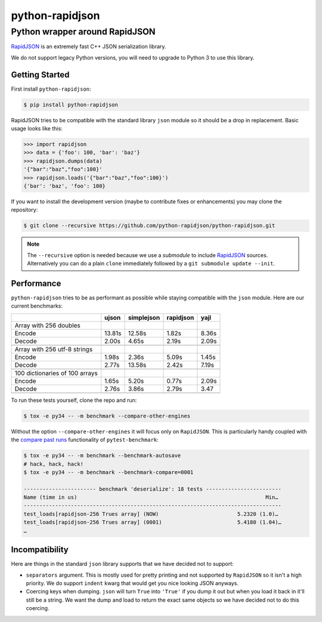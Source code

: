 ==================
 python-rapidjson
==================

Python wrapper around RapidJSON
===============================

RapidJSON_ is an extremely fast C++ JSON serialization library.

We do not support legacy Python versions, you will need to upgrade to Python 3
to use this library.


Getting Started
---------------
First install ``python-rapidjson``:

.. code-block:: bash

    $ pip install python-rapidjson


RapidJSON tries to be compatible with the standard library ``json`` module so
it should be a drop in replacement. Basic usage looks like this:

.. code-block:: python

    >>> import rapidjson
    >>> data = {'foo': 100, 'bar': 'baz'}
    >>> rapidjson.dumps(data)
    '{"bar":"baz","foo":100}'
    >>> rapidjson.loads('{"bar":"baz","foo":100}')
    {'bar': 'baz', 'foo': 100}

If you want to install the development version (maybe to contribute fixes or
enhancements) you may clone the repository:

.. code-block:: bash

    $ git clone --recursive https://github.com/python-rapidjson/python-rapidjson.git

.. note:: The ``--recursive`` option is needed because we use a *submodule* to
          include RapidJSON_ sources. Alternatively you can do a plain ``clone``
          immediately followed by a ``git submodule update --init``.


Performance
-----------
``python-rapidjson`` tries to be as performant as possible while staying
compatible with the ``json`` module.  Here are our current benchmarks:

+-----------------------------------------+--------+------------+------------+-----------+
|                                         | ujson  | simplejson | rapidjson  | yajl      |
+=========================================+========+============+============+===========+
|Array with 256 doubles                   |        |            |            |           |
+-----------------------------------------+--------+------------+------------+-----------+
| Encode                                  | 13.81s | 12.58s     | 1.82s      | 8.36s     |
+-----------------------------------------+--------+------------+------------+-----------+
| Decode                                  | 2.00s  | 4.65s      | 2.19s      | 2.09s     |
+-----------------------------------------+--------+------------+------------+-----------+
|                                         |        |            |            |           |
+-----------------------------------------+--------+------------+------------+-----------+
| Array with 256 utf-8 strings            |        |            |            |           |
+-----------------------------------------+--------+------------+------------+-----------+
| Encode                                  | 1.98s  | 2.36s      | 5.09s      | 1.45s     |
+-----------------------------------------+--------+------------+------------+-----------+
| Decode                                  | 2.77s  | 13.58s     | 2.42s      | 7.19s     |
+-----------------------------------------+--------+------------+------------+-----------+
|                                         |        |            |            |           |
+-----------------------------------------+--------+------------+------------+-----------+
|100 dictionaries of 100 arrays           |        |            |            |           |
+-----------------------------------------+--------+------------+------------+-----------+
| Encode                                  | 1.65s  | 5.20s      | 0.77s      | 2.09s     |
+-----------------------------------------+--------+------------+------------+-----------+
| Decode                                  | 2.76s  | 3.86s      | 2.79s      | 3.47      |
+-----------------------------------------+--------+------------+------------+-----------+
|                                         |        |            |            |           |
+-----------------------------------------+--------+------------+------------+-----------+

To run these tests yourself, clone the repo and run:

.. code-block::

   $ tox -e py34 -- -m benchmark --compare-other-engines

Without the option ``--compare-other-engines`` it will focus only on ``RapidJSON``.
This is particularly handy coupled with the `compare past runs`__ functionality of
``pytest-benchmark``:

.. code-block::

   $ tox -e py34 -- -m benchmark --benchmark-autosave
   # hack, hack, hack!
   $ tox -e py34 -- -m benchmark --benchmark-compare=0001

   ----------------------- benchmark 'deserialize': 18 tests ------------------------
   Name (time in us)                                                            Min…
   ----------------------------------------------------------------------------------
   test_loads[rapidjson-256 Trues array] (NOW)                         5.2320 (1.0)…
   test_loads[rapidjson-256 Trues array] (0001)                        5.4180 (1.04)…
   …

__ http://pytest-benchmark.readthedocs.org/en/latest/comparing.html


Incompatibility
---------------
Here are things in the standard ``json`` library supports that we have decided
not to support:

* ``separators`` argument. This is mostly used for pretty printing and not
  supported by ``RapidJSON`` so it isn't a high priority. We do support
  ``indent`` kwarg that would get you nice looking JSON anyways.

* Coercing keys when dumping. ``json`` will turn ``True`` into ``'True'`` if you
  dump it out but when you load it back in it'll still be a string. We want the
  dump and load to return the exact same objects so we have decided not to do
  this coercing.

.. _RapidJSON: https://github.com/miloyip/rapidjson
